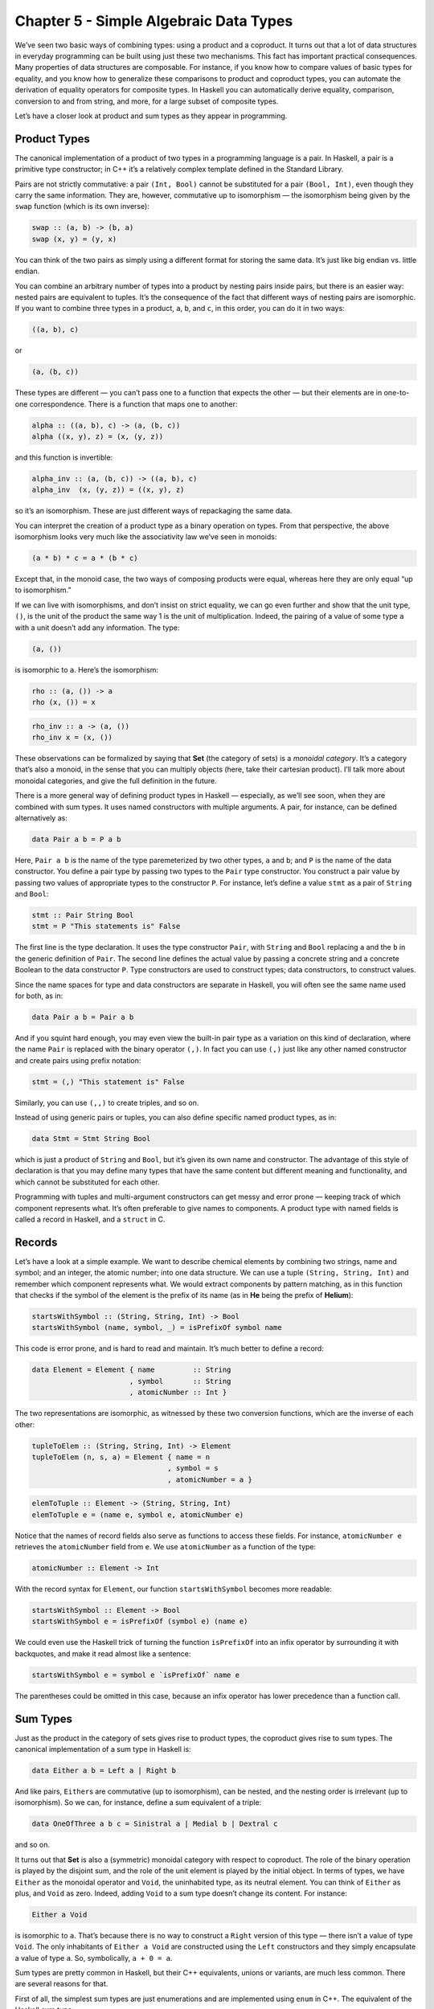 =======================================
Chapter 5 - Simple Algebraic Data Types
=======================================

We’ve seen two basic ways of combining types: using a product and a
coproduct. It turns out that a lot of data structures in everyday
programming can be built using just these two mechanisms. This fact has
important practical consequences. Many properties of data structures are
composable. For instance, if you know how to compare values of basic
types for equality, and you know how to generalize these comparisons to
product and coproduct types, you can automate the derivation of equality
operators for composite types. In Haskell you can automatically derive
equality, comparison, conversion to and from string, and more, for a
large subset of composite types.

Let’s have a closer look at product and sum types as they appear in
programming.

Product Types
=============

The canonical implementation of a product of two types in a programming
language is a pair. In Haskell, a pair is a primitive type constructor;
in C++ it’s a relatively complex template defined in the Standard
Library.

|Pair|

Pairs are not strictly commutative: a pair ``(Int, Bool)`` cannot be
substituted for a pair ``(Bool, Int)``, even though they carry the same
information. They are, however, commutative up to isomorphism — the
isomorphism being given by the ``swap`` function (which is its own
inverse):

.. code-block:: haskell

    swap :: (a, b) -> (b, a)
    swap (x, y) = (y, x)

You can think of the two pairs as simply using a different format for
storing the same data. It’s just like big endian vs. little endian.

You can combine an arbitrary number of types into a product by nesting
pairs inside pairs, but there is an easier way: nested pairs are
equivalent to tuples. It’s the consequence of the fact that different
ways of nesting pairs are isomorphic. If you want to combine three types
in a product, ``a``, ``b``, and ``c``, in this order, you can do it in
two ways:

.. code-block:: haskell

    ((a, b), c)

or

.. code-block:: haskell

    (a, (b, c))

These types are different — you can’t pass one to a function that
expects the other — but their elements are in one-to-one correspondence.
There is a function that maps one to another:

.. code-block:: haskell

    alpha :: ((a, b), c) -> (a, (b, c))
    alpha ((x, y), z) = (x, (y, z))

and this function is invertible:

.. code-block:: haskell

    alpha_inv :: (a, (b, c)) -> ((a, b), c)
    alpha_inv  (x, (y, z)) = ((x, y), z)

so it’s an isomorphism. These are just different ways of repackaging the
same data.

You can interpret the creation of a product type as a binary operation
on types. From that perspective, the above isomorphism looks very much
like the associativity law we’ve seen in monoids:

.. code-block:: haskell

    (a * b) * c = a * (b * c)

Except that, in the monoid case, the two ways of composing products were
equal, whereas here they are only equal “up to isomorphism.”

If we can live with isomorphisms, and don’t insist on strict equality,
we can go even further and show that the unit type, ``()``, is the unit
of the product the same way 1 is the unit of multiplication. Indeed, the
pairing of a value of some type ``a`` with a unit doesn’t add any
information. The type:

.. code-block:: haskell

    (a, ())

is isomorphic to ``a``. Here’s the isomorphism:

.. code-block:: haskell

    rho :: (a, ()) -> a
    rho (x, ()) = x

.. code-block:: haskell

    rho_inv :: a -> (a, ())
    rho_inv x = (x, ())

These observations can be formalized by saying that **Set** (the
category of sets) is a *monoidal category*. It’s a category that’s also
a monoid, in the sense that you can multiply objects (here, take their
cartesian product). I’ll talk more about monoidal categories, and give
the full definition in the future.

There is a more general way of defining product types in Haskell —
especially, as we’ll see soon, when they are combined with sum types. It
uses named constructors with multiple arguments. A pair, for instance,
can be defined alternatively as:

.. code-block:: haskell

    data Pair a b = P a b

Here, ``Pair a b`` is the name of the type paremeterized by two other
types, ``a`` and ``b``; and ``P`` is the name of the data constructor.
You define a pair type by passing two types to the ``Pair`` type
constructor. You construct a pair value by passing two values of
appropriate types to the constructor ``P``. For instance, let’s define a
value ``stmt`` as a pair of ``String`` and ``Bool``:

.. code-block:: haskell

    stmt :: Pair String Bool
    stmt = P "This statements is" False

The first line is the type declaration. It uses the type constructor
``Pair``, with ``String`` and ``Bool`` replacing ``a`` and the ``b`` in
the generic definition of ``Pair``. The second line defines the actual
value by passing a concrete string and a concrete Boolean to the data
constructor ``P``. Type constructors are used to construct types; data
constructors, to construct values.

Since the name spaces for type and data constructors are separate in
Haskell, you will often see the same name used for both, as in:

.. code-block:: haskell

    data Pair a b = Pair a b

And if you squint hard enough, you may even view the built-in pair type
as a variation on this kind of declaration, where the name ``Pair`` is
replaced with the binary operator ``(,)``. In fact you can use ``(,)``
just like any other named constructor and create pairs using prefix
notation:

.. code-block:: haskell

    stmt = (,) "This statement is" False

Similarly, you can use ``(,,)`` to create triples, and so on.

Instead of using generic pairs or tuples, you can also define specific
named product types, as in:

.. code-block:: haskell

    data Stmt = Stmt String Bool

which is just a product of ``String`` and ``Bool``, but it’s given its
own name and constructor. The advantage of this style of declaration is
that you may define many types that have the same content but different
meaning and functionality, and which cannot be substituted for each
other.

Programming with tuples and multi-argument constructors can get messy
and error prone — keeping track of which component represents what. It’s
often preferable to give names to components. A product type with named
fields is called a record in Haskell, and a ``struct`` in C.

Records
=======

Let’s have a look at a simple example. We want to describe chemical
elements by combining two strings, name and symbol; and an integer, the
atomic number; into one data structure. We can use a tuple
``(String, String, Int)`` and remember which component represents what.
We would extract components by pattern matching, as in this function
that checks if the symbol of the element is the prefix of its name (as
in **He** being the prefix of **Helium**):

.. code-block:: haskell

    startsWithSymbol :: (String, String, Int) -> Bool
    startsWithSymbol (name, symbol, _) = isPrefixOf symbol name

This code is error prone, and is hard to read and maintain. It’s much
better to define a record:

.. code-block:: haskell

    data Element = Element { name         :: String
                           , symbol       :: String
                           , atomicNumber :: Int }

The two representations are isomorphic, as witnessed by these two
conversion functions, which are the inverse of each other:

.. code-block:: haskell

    tupleToElem :: (String, String, Int) -> Element
    tupleToElem (n, s, a) = Element { name = n
                                    , symbol = s
                                    , atomicNumber = a }

.. code-block:: haskell

    elemToTuple :: Element -> (String, String, Int)
    elemToTuple e = (name e, symbol e, atomicNumber e)

Notice that the names of record fields also serve as functions to access
these fields. For instance, ``atomicNumber e`` retrieves the
``atomicNumber`` field from ``e``. We use ``atomicNumber`` as a function
of the type:

.. code-block:: haskell

    atomicNumber :: Element -> Int

With the record syntax for ``Element``, our function
``startsWithSymbol`` becomes more readable:

.. code-block:: haskell

    startsWithSymbol :: Element -> Bool
    startsWithSymbol e = isPrefixOf (symbol e) (name e)

We could even use the Haskell trick of turning the function
``isPrefixOf`` into an infix operator by surrounding it with backquotes,
and make it read almost like a sentence:

.. code-block:: haskell

    startsWithSymbol e = symbol e `isPrefixOf` name e

The parentheses could be omitted in this case, because an infix operator
has lower precedence than a function call.

Sum Types
=========

Just as the product in the category of sets gives rise to product types,
the coproduct gives rise to sum types. The canonical implementation of a
sum type in Haskell is:

.. code-block:: haskell

    data Either a b = Left a | Right b

And like pairs, ``Either``\ s are commutative (up to isomorphism), can
be nested, and the nesting order is irrelevant (up to isomorphism). So
we can, for instance, define a sum equivalent of a triple:

.. code-block:: haskell

    data OneOfThree a b c = Sinistral a | Medial b | Dextral c

and so on.

It turns out that **Set** is also a (symmetric) monoidal category with
respect to coproduct. The role of the binary operation is played by the
disjoint sum, and the role of the unit element is played by the initial
object. In terms of types, we have ``Either`` as the monoidal operator
and ``Void``, the uninhabited type, as its neutral element. You can
think of ``Either`` as plus, and ``Void`` as zero. Indeed, adding
``Void`` to a sum type doesn’t change its content. For instance:

.. code-block:: haskell

    Either a Void

is isomorphic to ``a``. That’s because there is no way to construct a
``Right`` version of this type — there isn’t a value of type ``Void``.
The only inhabitants of ``Either a Void`` are constructed using the
``Left`` constructors and they simply encapsulate a value of type ``a``.
So, symbolically, ``a + 0 = a``.

Sum types are pretty common in Haskell, but their C++ equivalents,
unions or variants, are much less common. There are several reasons for
that.

First of all, the simplest sum types are just enumerations and are
implemented using ``enum`` in C++. The equivalent of the Haskell sum
type:

.. code-block:: haskell

    data Color = Red | Green | Blue

is the C++:

.. code-block:: haskell

    enum { Red, Green, Blue };

An even simpler sum type:

.. code-block:: haskell

    data Bool = True | False

is the primitive ``bool`` in C++.

Simple sum types that encode the presence or absence of a value are
variously implemented in C++ using special tricks and “impossible”
values, like empty strings, negative numbers, null pointers, etc. This
kind of optionality, if deliberate, is expressed in Haskell using the
``Maybe`` type:

.. code-block:: haskell

    data Maybe a = Nothing | Just a

The ``Maybe`` type is a sum of two types. You can see this if you
separate the two constructors into individual types. The first one would
look like this:

.. code-block:: haskell

    data NothingType = Nothing

It’s an enumeration with one value called ``Nothing``. In other words,
it’s a singleton, which is equivalent to the unit type ``()``. The
second part:

.. code-block:: haskell

    data JustType a = Just a

is just an encapsulation of the type ``a``. We could have encoded
``Maybe`` as:

.. code-block:: haskell

    data Maybe a = Either () a

More complex sum types are often faked in C++ using pointers. A pointer
can be either null, or point to a value of specific type. For instance,
a Haskell list type, which can be defined as a (recursive) sum type:

.. code-block:: haskell

    List a = Nil | Cons a (List a)

can be translated to C++ using the null pointer trick to implement the
empty list:

.. code-block:: haskell

    template<class A>
    class List {
        Node<A> * _head;
    public:
        List() : _head(nullptr) {}  // Nil
        List(A a, List<A> l)        // Cons
          : _head(new Node<A>(a, l))
        {}
    };

Notice that the two Haskell constructors ``Nil`` and ``Cons`` are
translated into two overloaded ``List`` constructors with analogous
arguments (none, for ``Nil``; and a value and a list for ``Cons``). The
``List`` class doesn’t need a tag to distinguish between the two
components of the sum type. Instead it uses the special ``nullptr``
value for ``_head`` to encode ``Nil``.

The main difference, though, between Haskell and C++ types is that
Haskell data structures are immutable. If you create an object using one
particular constructor, the object will forever remember which
constructor was used and what arguments were passed to it. So a
``Maybe`` object that was created as ``Just "energy"`` will never turn
into ``Nothing``. Similarly, an empty list will forever be empty, and a
list of three elements will always have the same three elements.

It’s this immutability that makes construction reversible. Given an
object, you can always disassemble it down to parts that were used in
its construction. This deconstruction is done with pattern matching and
it reuses constructors as patterns. Constructor arguments, if any, are
replaced with variables (or other patterns).

The ``List`` data type has two constructors, so the deconstruction of an
arbitrary ``List`` uses two patterns corresponding to those
constructors. One matches the empty ``Nil`` list, and the other a
``Cons``-constructed list. For instance, here’s the definition of a
simple function on ``List``\ s:

.. code-block:: haskell

    maybeTail :: List a -> Maybe (List a)
    maybeTail Nil = Nothing
    maybeTail (Cons _ t) = Just t

The first part of the definition of ``maybeTail`` uses the ``Nil``
constructor as pattern and returns ``Nothing``. The second part uses the
``Cons`` constructor as pattern. It replaces the first constructor
argument with a wildcard, because we are not interested in it. The
second argument to ``Cons`` is bound to the variable ``t`` (I will call
these things variables even though, strictly speaking, they never vary:
once bound to an expression, a variable never changes). The return value
is ``Just t``. Now, depending on how your ``List`` was created, it will
match one of the clauses. If it was created using ``Cons``, the two
arguments that were passed to it will be retrieved (and the first
discarded).

Even more elaborate sum types are implemented in C++ using polymorphic
class hierarchies. A family of classes with a common ancestor may be
understood as one variant type, in which the vtable serves as a hidden
tag. What in Haskell would be done by pattern matching on the
constructor, and by calling specialized code, in C++ is accomplished by
dispatching a call to a virtual function based on the vtable pointer.

You will rarely see ``union`` used as a sum type in C++ because of
severe limitations on what can go into a union. You can’t even put a
``std::string`` into a union because it has a copy constructor.

Algebra of Types
================

Taken separately, product and sum types can be used to define a variety
of useful data structures, but the real strength comes from combining
the two. Once again we are invoking the power of composition.

Let’s summarize what we’ve discovered so far. We’ve seen two commutative
monoidal structures underlying the type system: We have the sum types
with ``Void`` as the neutral element, and the product types with the
unit type, ``()``, as the neutral element. We’d like to think of them as
analogous to addition and multiplication. In this analogy, ``Void``
would correspond to zero, and unit, ``()``, to one.

Let’s see how far we can stretch this analogy. For instance, does
multiplication by zero give zero? In other words, is a product type with
one component being ``Void`` isomorphic to ``Void``? For example, is it
possible to create a pair of, say ``Int`` and ``Void``?

To create a pair you need two values. Although you can easily come up
with an integer, there is no value of type ``Void``. Therefore, for any
type ``a``, the type ``(a, Void)`` is uninhabited — has no values — and
is therefore equivalent to ``Void``. In other words, ``a*0 = 0``.

Another thing that links addition and multiplication is the distributive
property:

.. code-block:: haskell

    a * (b + c) = a * b + a * c

Does it also hold for product and sum types? Yes, it does — up to
isomorphisms, as usual. The left hand side corresponds to the type:

.. code-block:: haskell

    (a, Either b c)

and the right hand side corresponds to the type:

.. code-block:: haskell

    Either (a, b) (a, c)

Here’s the function that converts them one way:

.. code-block:: haskell

    prodToSum :: (a, Either b c) -> Either (a, b) (a, c)
    prodToSum (x, e) =
        case e of
          Left  y -> Left  (x, y)
          Right z -> Right (x, z)

and here’s one that goes the other way:

.. code-block:: haskell

    sumToProd :: Either (a, b) (a, c) -> (a, Either b c)
    sumToProd e =
        case e of
          Left  (x, y) -> (x, Left  y)
          Right (x, z) -> (x, Right z)

The ``case of`` statement is used for pattern matching inside functions.
Each pattern is followed by an arrow and the expression to be evaluated
when the pattern matches. For instance, if you call ``prodToSum`` with
the value:

.. code-block:: haskell

    prod1 :: (Int, Either String Float)
    prod1 = (2, Left "Hi!")

the ``e`` in ``case e of`` will be equal to ``Left "Hi!"``. It will
match the pattern ``Left  y``, substituting ``"Hi!"`` for ``y``. Since
the ``x`` has already been matched to ``2``, the result of the
``case of`` clause, and the whole function, will be ``Left (2, "Hi!")``,
as expected.

I’m not going to prove that these two functions are the inverse of each
other, but if you think about it, they must be! They are just trivially
re-packing the contents of the two data structures. It’s the same data,
only different format.

Mathematicians have a name for such two intertwined monoids: it’s called
a *semiring*. It’s not a full *ring*, because we can’t define
subtraction of types. That’s why a semiring is sometimes called a *rig*,
which is a pun on “ring without an *n*\ ” (negative). But barring that,
we can get a lot of mileage from translating statements about, say,
natural numbers, which form a ring, to statements about types. Here’s a
translation table with some entries of interest:

+-------------+-------------------------------------------+
| Numbers     | Types                                     |
+=============+===========================================+
| 0           | ``Void``                                  |
+-------------+-------------------------------------------+
| 1           | ``()``                                    |
+-------------+-------------------------------------------+
| a + b       | ``Either a b = Left a | Right b``         |
+-------------+-------------------------------------------+
| a \* b      | ``(a, b) `` or `` Pair a b = Pair a b``   |
+-------------+-------------------------------------------+
| 2 = 1 + 1   | ``data Bool = True | False``              |
+-------------+-------------------------------------------+
| 1 + a       | ``data Maybe = Nothing | Just a``         |
+-------------+-------------------------------------------+

The list type is quite interesting, because it’s defined as a solution
to an equation. The type we are defining appears on both sides of the
equation:

.. code-block:: haskell

    List a = Nil | Cons a (List a)

If we do our usual substitutions, and also replace ``List a`` with
``x``, we get the equation:

.. code-block:: haskell

    x = 1 + a * x

We can’t solve it using traditional algebraic methods because we can’t
subtract or divide types. But we can try a series of substitutions,
where we keep replacing ``x`` on the right hand side with ``(1 + a*x)``,
and use the distributive property. This leads to the following series:

.. code-block:: haskell

    x = 1 + a*x
    x = 1 + a*(1 + a*x) = 1 + a + a*a*x
    x = 1 + a + a*a*(1 + a*x) = 1 + a + a*a + a*a*a*x
    ...
    x = 1 + a + a*a + a*a*a + a*a*a*a...

We end up with an infinite sum of products (tuples), which can be
interpreted as: A list is either empty, ``1``; or a singleton, ``a``; or
a pair, ``a*a``; or a triple, ``a*a*a``; etc… Well, that’s exactly what
a list is — a string of ``a``\ s!

There’s much more to lists than that, and we’ll come back to them and
other recursive data structures after we learn about functors and fixed
points.

Solving equations with symbolic variables — that’s algebra! It’s what
gives these types their name: algebraic data types.

Finally, I should mention one very important interpretation of the
algebra of types. Notice that a product of two types ``a`` and ``b``
must contain both a value of type ``a`` *and* a value of type ``b``,
which means both types must be inhabited. A sum of two types, on the
other hand, contains either a value of type ``a`` *or* a value of type
``b``, so it’s enough if one of them is inhabited. Logical *and* and
*or* also form a semiring, and it too can be mapped into type theory:

+------------+-------------------------------------+
| Logic      | Types                               |
+============+=====================================+
| false      | ``Void``                            |
+------------+-------------------------------------+
| true       | ``()``                              |
+------------+-------------------------------------+
| a \|\| b   | ``Either a b = Left a | Right b``   |
+------------+-------------------------------------+
| a && b     | ``(a, b)``                          |
+------------+-------------------------------------+

This analogy goes deeper, and is the basis of the Curry-Howard
isomorphism between logic and type theory. We’ll come back to it when we
talk about function types.

Challenges
==========

#. Show the isomorphism between ``Maybe a`` and ``Either () a``.
#. Here’s a sum type defined in Haskell:

   .. code-block:: haskell

       data Shape = Circle Float
                  | Rect Float Float

   When we want to define a function like ``area`` that acts on a
   ``Shape``, we do it by pattern matching on the two constructors:

   .. code-block:: haskell

       area :: Shape -> Float
       area (Circle r) = pi * r * r
       area (Rect d h) = d * h

   Implement ``Shape`` in C++ or Java as an interface and create two
   classes: ``Circle`` and ``Rect``. Implement ``area`` as a virtual
   function.

#. Continuing with the previous example: We can easily add a new
   function ``circ`` that calculates the circumference of a ``Shape``.
   We can do it without touching the definition of ``Shape``:

   .. code-block:: haskell

       circ :: Shape -> Float
       circ (Circle r) = 2.0 * pi * r
       circ (Rect d h) = 2.0 * (d + h)

   Add ``circ`` to your C++ or Java implementation. What parts of the
   original code did you have to touch?

#. Continuing further: Add a new shape, ``Square``, to ``Shape`` and
   make all the necessary updates. What code did you have to touch in
   Haskell vs. C++ or Java? (Even if you’re not a Haskell programmer,
   the modifications should be pretty obvious.)
#. Show that ``a + a = 2 * a`` holds for types (up to isomorphism).
   Remember that ``2`` corresponds to ``Bool``, according to our
   translation table.

Acknowledgments
===============

Thanks go to Gershom Bazerman for reviewing this post and helpful
comments.

.. |Pair| image:: https://bartoszmilewski.files.wordpress.com/2015/01/pair.jpg
   :class: aligncenter size-thumbnail wp-image-3942
   :width: 150px
   :height: 102px
   :target: https://bartoszmilewski.files.wordpress.com/2015/01/pair.jpg
